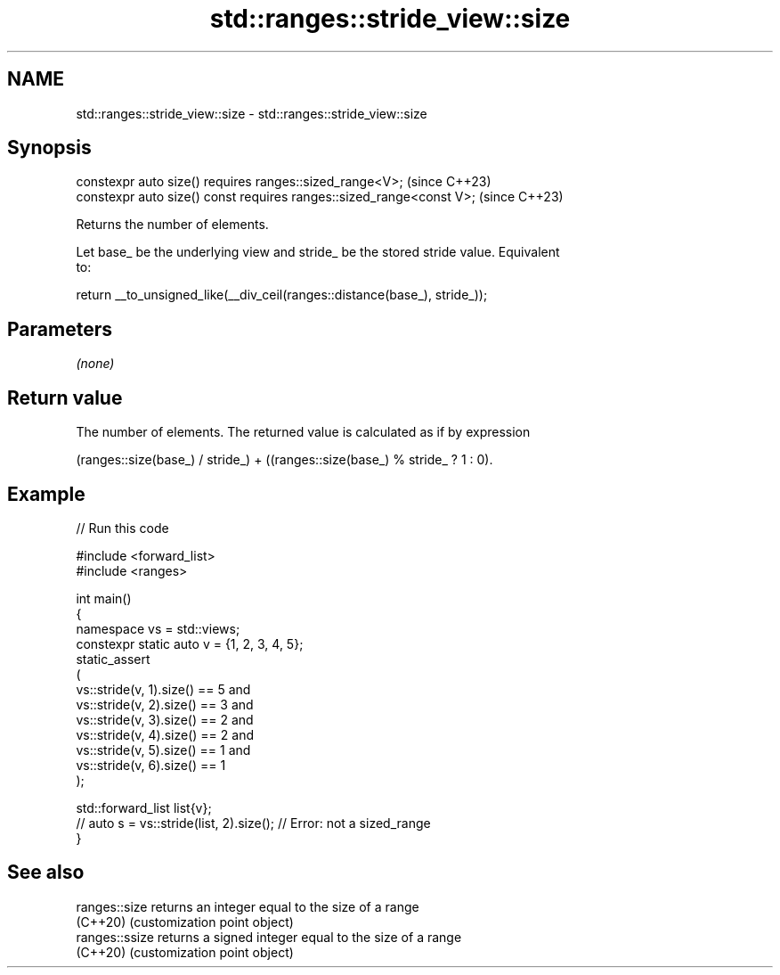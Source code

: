 .TH std::ranges::stride_view::size 3 "2024.06.10" "http://cppreference.com" "C++ Standard Libary"
.SH NAME
std::ranges::stride_view::size \- std::ranges::stride_view::size

.SH Synopsis
   constexpr auto size() requires ranges::sized_range<V>;              (since C++23)
   constexpr auto size() const requires ranges::sized_range<const V>;  (since C++23)

   Returns the number of elements.

   Let base_ be the underlying view and stride_ be the stored stride value. Equivalent
   to:

 return __to_unsigned_like(__div_ceil(ranges::distance(base_), stride_));

.SH Parameters

   \fI(none)\fP

.SH Return value

   The number of elements. The returned value is calculated as if by expression

   (ranges::size(base_) / stride_) + ((ranges::size(base_) % stride_ ? 1 : 0).

.SH Example


// Run this code

 #include <forward_list>
 #include <ranges>

 int main()
 {
     namespace vs = std::views;
     constexpr static auto v = {1, 2, 3, 4, 5};
     static_assert
     (
         vs::stride(v, 1).size() == 5 and
         vs::stride(v, 2).size() == 3 and
         vs::stride(v, 3).size() == 2 and
         vs::stride(v, 4).size() == 2 and
         vs::stride(v, 5).size() == 1 and
         vs::stride(v, 6).size() == 1
     );

     std::forward_list list{v};
 //  auto s = vs::stride(list, 2).size(); // Error: not a sized_range
 }

.SH See also

   ranges::size  returns an integer equal to the size of a range
   (C++20)       (customization point object)
   ranges::ssize returns a signed integer equal to the size of a range
   (C++20)       (customization point object)
